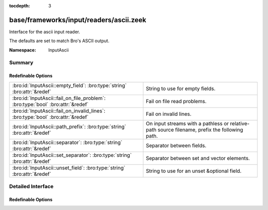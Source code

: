 :tocdepth: 3

base/frameworks/input/readers/ascii.zeek
========================================
.. bro:namespace:: InputAscii

Interface for the ascii input reader.

The defaults are set to match Bro's ASCII output.

:Namespace: InputAscii

Summary
~~~~~~~
Redefinable Options
###################
================================================================================ ==================================================================
:bro:id:`InputAscii::empty_field`: :bro:type:`string` :bro:attr:`&redef`         String to use for empty fields.
:bro:id:`InputAscii::fail_on_file_problem`: :bro:type:`bool` :bro:attr:`&redef`  Fail on file read problems.
:bro:id:`InputAscii::fail_on_invalid_lines`: :bro:type:`bool` :bro:attr:`&redef` Fail on invalid lines.
:bro:id:`InputAscii::path_prefix`: :bro:type:`string` :bro:attr:`&redef`         On input streams with a pathless or relative-path source filename,
                                                                                 prefix the following path.
:bro:id:`InputAscii::separator`: :bro:type:`string` :bro:attr:`&redef`           Separator between fields.
:bro:id:`InputAscii::set_separator`: :bro:type:`string` :bro:attr:`&redef`       Separator between set and vector elements.
:bro:id:`InputAscii::unset_field`: :bro:type:`string` :bro:attr:`&redef`         String to use for an unset &optional field.
================================================================================ ==================================================================


Detailed Interface
~~~~~~~~~~~~~~~~~~
Redefinable Options
###################
.. bro:id:: InputAscii::empty_field

   :Type: :bro:type:`string`
   :Attributes: :bro:attr:`&redef`
   :Default: ``"(empty)"``

   String to use for empty fields.

.. bro:id:: InputAscii::fail_on_file_problem

   :Type: :bro:type:`bool`
   :Attributes: :bro:attr:`&redef`
   :Default: ``F``

   Fail on file read problems. If set to true, the ascii
   input reader will fail when encountering any problems
   while reading a file different from invalid lines.
   Examples of such problems are permission problems, or
   missing files.
   When set to false, these problems will be ignored. This
   has an especially big effect for the REREAD mode, which will
   seamlessly recover from read errors when a file is
   only temporarily inaccessible. For MANUAL or STREAM files,
   errors will most likely still be fatal since no automatic
   re-reading of the file is attempted.
   Individual readers can use a different value using
   the $config table.
   fail_on_file_problem = T was the default behavior
   until Bro 2.6.

.. bro:id:: InputAscii::fail_on_invalid_lines

   :Type: :bro:type:`bool`
   :Attributes: :bro:attr:`&redef`
   :Default: ``F``

   Fail on invalid lines. If set to false, the ascii
   input reader will jump over invalid lines, reporting
   warnings in reporter.log. If set to true, errors in
   input lines will be handled as fatal errors for the
   reader thread; reading will abort immediately and
   an error will be logged to reporter.log.
   Individual readers can use a different value using
   the $config table.
   fail_on_invalid_lines = T was the default behavior
   until Bro 2.6.

.. bro:id:: InputAscii::path_prefix

   :Type: :bro:type:`string`
   :Attributes: :bro:attr:`&redef`
   :Default: ``""``

   On input streams with a pathless or relative-path source filename,
   prefix the following path. This prefix can, but need not be, absolute.
   The default is to leave any filenames unchanged. This prefix has no
   effect if the source already is an absolute path.

.. bro:id:: InputAscii::separator

   :Type: :bro:type:`string`
   :Attributes: :bro:attr:`&redef`
   :Default: ``"\x09"``

   Separator between fields.
   Please note that the separator has to be exactly one character long.

.. bro:id:: InputAscii::set_separator

   :Type: :bro:type:`string`
   :Attributes: :bro:attr:`&redef`
   :Default: ``","``

   Separator between set and vector elements.
   Please note that the separator has to be exactly one character long.

.. bro:id:: InputAscii::unset_field

   :Type: :bro:type:`string`
   :Attributes: :bro:attr:`&redef`
   :Default: ``"-"``

   String to use for an unset &optional field.


